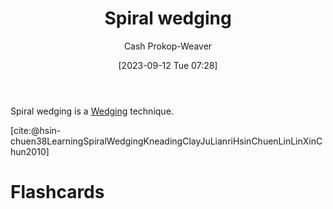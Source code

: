 :PROPERTIES:
:ID:       174122a5-2509-4e18-be5f-03c839bff326
:LAST_MODIFIED: [2023-09-12 Tue 07:39]
:END:
#+title: Spiral wedging
#+hugo_custom_front_matter: :slug "174122a5-2509-4e18-be5f-03c839bff326"
#+author: Cash Prokop-Weaver
#+date: [2023-09-12 Tue 07:28]
#+filetags: :concept:

Spiral wedging is a [[id:e7250e96-5732-4a4c-8c74-69de2eadf977][Wedging]] technique.

[cite:@hsin-chuen38LearningSpiralWedgingKneadingClayJuLianriHsinChuenLinLinXinChun2010]

* Flashcards
#+print_bibliography: